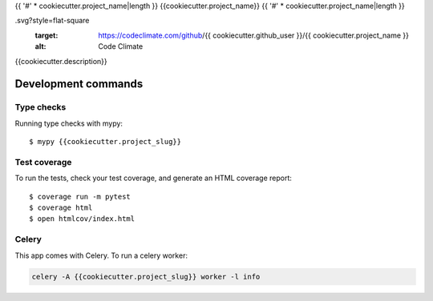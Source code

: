 {{ '#' * cookiecutter.project_name|length }}
{{cookiecutter.project_name}}
{{ '#' * cookiecutter.project_name|length }}

.. image:: https://img.shields.io/travis/{{ cookiecutter.github_user }}/{{ cookiecutter.project_name }}.svg?style=flat-square&maxAge=2592000
  :target: https://travis-ci.org/{{ cookiecutter.github_user }}/{{ cookiecutter.project_name }}
  :alt: Latest Travis CI build status

.. image:: https://img.shields.io/pypi/v/{{ cookiecutter.project_name }}.svg?style=flat-square
  :target: https://pypi.org/project/{{ cookiecutter.project_name }}/
  :alt: Latest PyPI version

.. image:: https://img.shields.io/pypi/pyversions/{{ cookiecutter.project_name }}.svg?style=flat-square
  :target: https://pypi.org/project/{{ cookiecutter.project_name }}/
  :alt: Python versions

.. image:: https://img.shields.io/codeclimate/maintainability/{{ cookiecutter.github_user }}/{{ cookiecutter.project_name }}
.svg?style=flat-square
  :target: https://codeclimate.com/github/{{ cookiecutter.github_user }}/{{ cookiecutter.project_name }}
  :alt: Code Climate

.. image:: https://img.shields.io/codecov/c/github/{{ cookiecutter.github_user }}/{{ cookiecutter.project_name }}/master.svg?style=flat-square
  :target: https://codecov.io/github/{{ cookiecutter.github_user }}/{{ cookiecutter.project_name }}
  :alt: Test coverage

.. image:: https://img.shields.io/requires/github/{{ cookiecutter.github_user }}/{{ cookiecutter.project_name }}.svg?style=flat-square
  :target: https://requires.io/github/{{ cookiecutter.github_user }}/{{ cookiecutter.project_name }}/requirements/?branch=master
  :alt: Requirements Status


{{cookiecutter.description}}

Development commands
====================

Type checks
-----------

Running type checks with mypy::

  $ mypy {{cookiecutter.project_slug}}


Test coverage
-------------

To run the tests, check your test coverage, and generate an HTML coverage report::

    $ coverage run -m pytest
    $ coverage html
    $ open htmlcov/index.html


Celery
------

This app comes with Celery. To run a celery worker:

.. code-block:: bash

    celery -A {{cookiecutter.project_slug}} worker -l info
